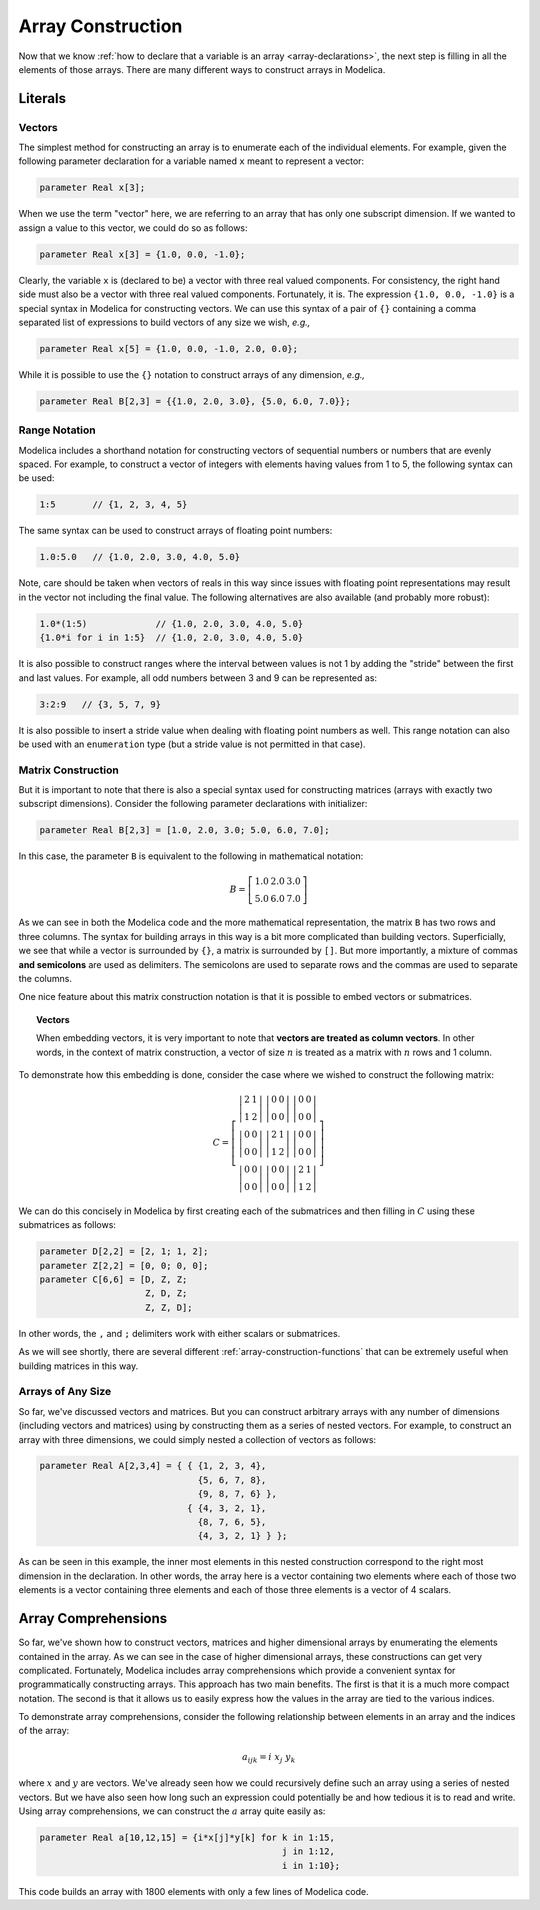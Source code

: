 .. _array-construction:

Array Construction
------------------

Now that we know :ref:`how to declare that a variable is an array
<array-declarations>`, the next step is filling in all the elements of
those arrays.  There are many different ways to construct arrays in
Modelica.

Literals
^^^^^^^^

Vectors
~~~~~~~

The simplest method for constructing an array is to enumerate each of
the individual elements.  For example, given the following parameter
declaration for a variable named ``x`` meant to represent a vector:

.. code-block:: modelica

    parameter Real x[3];

When we use the term "vector" here, we are referring to an array that
has only one subscript dimension.  If we wanted to assign a value to
this vector, we could do so as follows:

.. code-block:: modelica

    parameter Real x[3] = {1.0, 0.0, -1.0};

Clearly, the variable ``x`` is (declared to be) a vector with three
real valued components.  For consistency, the right hand side must
also be a vector with three real valued components.  Fortunately, it
is.  The expression ``{1.0, 0.0, -1.0}`` is a special syntax in
Modelica for constructing vectors.  We can use this syntax of a pair
of ``{}`` containing a comma separated list of expressions to build
vectors of any size we wish, *e.g.,*

.. code-block:: modelica

    parameter Real x[5] = {1.0, 0.0, -1.0, 2.0, 0.0};

While it is possible to use the ``{}`` notation to construct arrays of
any dimension, *e.g.,*

.. code-block:: modelica

    parameter Real B[2,3] = {{1.0, 2.0, 3.0}, {5.0, 6.0, 7.0}};

.. _range-notation:

Range Notation
~~~~~~~~~~~~~~

Modelica includes a shorthand notation for constructing vectors of
sequential numbers or numbers that are evenly spaced.  For example, to
construct a vector of integers with elements having values from 1 to
5, the following syntax can be used:

.. code-block:: modelica

    1:5       // {1, 2, 3, 4, 5}

The same syntax can be used to construct arrays of floating point
numbers:

.. code-block:: modelica

    1.0:5.0   // {1.0, 2.0, 3.0, 4.0, 5.0}

Note, care should be taken when vectors of reals in this way since
issues with floating point representations may result in the vector not
including the final value.  The following alternatives are also
available (and probably more robust):

.. code-block:: modelica

    1.0*(1:5)             // {1.0, 2.0, 3.0, 4.0, 5.0}
    {1.0*i for i in 1:5}  // {1.0, 2.0, 3.0, 4.0, 5.0}

It is also possible to construct ranges where the interval between
values is not 1 by adding the "stride" between the first and last
values.  For example, all odd numbers between 3 and 9 can be
represented as:

.. code-block:: modelica

    3:2:9   // {3, 5, 7, 9}

It is also possible to insert a stride value when dealing with
floating point numbers as well.  This range notation can also be used
with an ``enumeration`` type (but a stride value is not permitted in
that case).

Matrix Construction
~~~~~~~~~~~~~~~~~~~

But it is important to note that there is also a special syntax used
for constructing matrices (arrays with exactly two subscript
dimensions).  Consider the following parameter declarations with
initializer:

.. code-block:: modelica

    parameter Real B[2,3] = [1.0, 2.0, 3.0; 5.0, 6.0, 7.0];

In this case, the parameter ``B`` is equivalent to the following in
mathematical notation:

.. math::

    B = \left[
    \begin{array}{ccc}
    1.0 & 2.0 & 3.0 \\
    5.0 & 6.0 & 7.0
    \end{array}
    \right]

As we can see in both the Modelica code and the more mathematical
representation, the matrix ``B`` has two rows and three columns.  The
syntax for building arrays in this way is a bit more complicated than
building vectors.  Superficially, we see that while a vector is
surrounded by ``{}``, a matrix is surrounded by ``[]``.  But more
importantly, a mixture of commas **and semicolons** are used as
delimiters.  The semicolons are used to separate rows and the commas
are used to separate the columns.

One nice feature about this matrix construction notation is that it is
possible to embed vectors or submatrices.

.. topic:: Vectors

    When embedding vectors, it is very important to note that
    **vectors are treated as column vectors**.  In other words, in the
    context of matrix construction, a vector of size :math:`n` is
    treated as a matrix with :math:`n` rows and 1 column.

To demonstrate how this embedding is done, consider the case where we
wished to construct the following matrix:

.. math::

    C = \left[
    \begin{array}{ccc}
    \left|
    \begin{array}{cc}
    2 & 1 \\
    1 & 2
    \end{array}
    \right| &
    \left|
    \begin{array}{cc}
    0 & 0 \\
    0 & 0
    \end{array}
    \right| &
    \left|
    \begin{array}{cc}
    0 & 0 \\
    0 & 0
    \end{array}
    \right| \\
    \left|
    \begin{array}{cc}
    0 & 0 \\
    0 & 0
    \end{array}
    \right| &
    \left|
    \begin{array}{cc}
    2 & 1 \\
    1 & 2
    \end{array}
    \right| &
    \left|
    \begin{array}{cc}
    0 & 0 \\
    0 & 0
    \end{array}
    \right| \\
    \left|
    \begin{array}{cc}
    0 & 0 \\
    0 & 0
    \end{array}
    \right| &
    \left|
    \begin{array}{cc}
    0 & 0 \\
    0 & 0
    \end{array}
    \right| &
    \left|
    \begin{array}{cc}
    2 & 1 \\
    1 & 2
    \end{array}
    \right|
    \end{array}
    \right]

We can do this concisely in Modelica by first creating each of the
submatrices and then filling in :math:`C` using these submatrices as
follows:

.. code-block:: modelica

    parameter D[2,2] = [2, 1; 1, 2];
    parameter Z[2,2] = [0, 0; 0, 0];
    parameter C[6,6] = [D, Z, Z;
                        Z, D, Z;
                        Z, Z, D];

In other words, the ``,`` and ``;`` delimiters work with either
scalars or submatrices.

As we will see shortly, there are several different
:ref:`array-construction-functions` that can be extremely useful when
building matrices in this way.

Arrays of Any Size
~~~~~~~~~~~~~~~~~~

So far, we've discussed vectors and matrices.  But you can construct
arbitrary arrays with any number of dimensions (including vectors and
matrices) using by constructing them as a series of nested vectors.
For example, to construct an array with three dimensions, we could
simply nested a collection of vectors as follows:

.. code-block:: modelica

    parameter Real A[2,3,4] = { { {1, 2, 3, 4},
                                  {5, 6, 7, 8},
                                  {9, 8, 7, 6} },
				{ {4, 3, 2, 1},
                                  {8, 7, 6, 5},
                                  {4, 3, 2, 1} } };

As can be seen in this example, the inner most elements in this nested
construction correspond to the right most dimension in the
declaration.  In other words, the array here is a vector containing
two elements where each of those two elements is a vector containing
three elements and each of those three elements is a vector of 4
scalars.

.. _array-comprehensions:

Array Comprehensions
^^^^^^^^^^^^^^^^^^^^

So far, we've shown how to construct vectors, matrices and higher
dimensional arrays by enumerating the elements contained in the array.
As we can see in the case of higher dimensional arrays, these
constructions can get very complicated.  Fortunately, Modelica
includes array comprehensions which provide a convenient syntax for
programmatically constructing arrays.  This approach has two main
benefits.  The first is that it is a much more compact notation.  The
second is that it allows us to easily express how the values in the
array are tied to the various indices.

To demonstrate array comprehensions, consider the following
relationship between elements in an array and the indices of the
array:

.. math::

    a_{ijk} = i\ x_j\ y_k

where :math:`x` and :math:`y` are vectors.  We've already seen how we
could recursively define such an array using a series of nested
vectors.  But we have also seen how long such an expression could
potentially be and how tedious it is to read and write.  Using array
comprehensions, we can construct the :math:`a` array quite easily as:

.. code-block:: modelica

    parameter Real a[10,12,15] = {i*x[j]*y[k] for k in 1:15,
                                                  j in 1:12,
                                                  i in 1:10};

This code builds an array with 1800 elements with only a few lines of
Modelica code.

